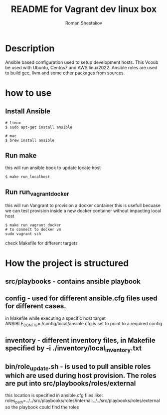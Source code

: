 #+TITLE: README for Vagrant dev linux box
#+AUTHOR:   Roman Shestakov
#+LANGUAGE: en

* Description

Ansible based configuration used to setup development hosts. This
Vcoub be used with Ubuntu, Centos7 and AWS linux2022.  Ansible roles
are used to build gcc, llvm and some other packages from sources.

* how to use
** Install Ansible
#+BEGIN_SRC
# linux  
$ sudo apt-get install ansible
#+END_SRC

#+BEGIN_SRC
# mac
$ brew install ansible
#+END_SRC


** Run make
this will run ansible book to update locate host
#+BEGIN_SRC
$ make run_localhost
#+END_SRC

** Run run_vagrant_docker
this will run Vangrant to provision a docker container
this is usefull becuase we can test provision inside a new docker container without impacting local host 
#+BEGIN_SRC
$ make run_vagrant_docker
# to connect to docker vm  
sudo vagrant ssh
#+END_SRC


check Makefile for different targets

* How the project is structured
** src/playbooks - contains ansible playbook
** config - used for different ansible.cfg files used for different cases.
in Makefile while executing a specific host target ANSIBLE_CONFIG=./config/local/ansible.cfg is set to point to a required config
** inventory - different inventory files, in Makefile specified by -i ./inventory/local_inventory.txt
** bin/role_update.sh - is used to pull ansible roles which are used during host provision. The roles are put into src/playbooks/roles/external
this location is specified in ansible.cfg files like:
roles_path=../../src/playbooks/roles/internal:../../src/playbooks/roles/external 
so the playbook could find the roles
